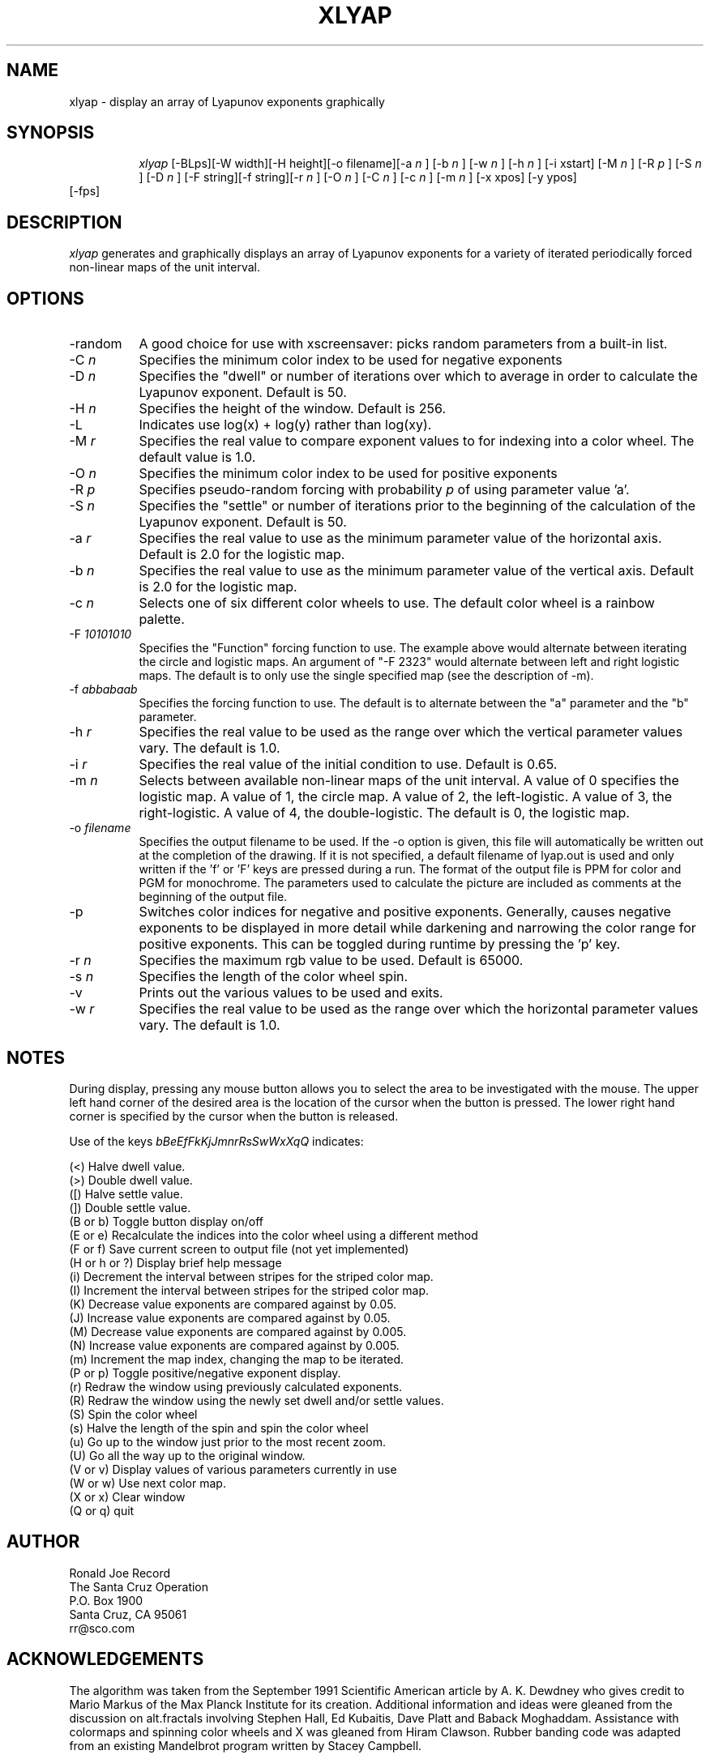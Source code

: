 .TH XLYAP 6X
.SH NAME
xlyap \- display an array of Lyapunov exponents graphically
.SH SYNOPSIS
.in +8n
.ti -8n
\fIxlyap\fR
[-BLps][-W width][-H height][-o filename][-a 
\fIn\fR ]
[-b 
\fIn\fR ]
[-w 
\fIn\fR ]
[-h 
\fIn\fR ]
[-i xstart]
[-M 
\fIn\fR ]
[-R 
\fIp\fR ]
[-S 
\fIn\fR ]
[-D 
\fIn\fR ]
[-F string][-f string][-r 
\fIn\fR ]
[-O 
\fIn\fR ]
[-C 
\fIn\fR ]
[-c 
\fIn\fR ]
[-m 
\fIn\fR ]
[-x xpos]
[-y ypos]
.in -8n
[\-fps]
.SH DESCRIPTION
\fIxlyap\fR
generates and graphically displays an array of Lyapunov exponents for a 
variety of iterated periodically forced non-linear maps of the unit interval.
.SH OPTIONS
.TP 8
-random
A good choice for use with xscreensaver: picks random parameters from 
a built-in list.
.TP 8
-C \fIn\fP
Specifies the minimum color index to be used for negative exponents
.TP
-D \fIn\fP
Specifies the "dwell" or number of iterations over which to average in order
to calculate the Lyapunov exponent. Default is 50.
.TP
-H \fIn\fP
Specifies the height of the window. Default is 256.
.TP
-L 
Indicates use log(x) + log(y) rather than log(xy).
.TP
-M \fIr\fP
Specifies the real value to compare exponent values to for indexing into
a color wheel. The default value is 1.0.
.TP
-O \fIn\fP
Specifies the minimum color index to be used for positive exponents
.TP
-R \fIp\fP
Specifies pseudo-random forcing with probability \fIp\fP of using parameter
value 'a'.
.TP
-S \fIn\fP
Specifies the "settle" or number of iterations prior to the beginning of
the calculation of the Lyapunov exponent. Default is 50.
.TP
-a \fIr\fP
Specifies the real value to use as the minimum parameter value of the 
horizontal axis. Default is 2.0 for the logistic map.
.TP
-b \fIn\fP
Specifies the real value to use as the minimum parameter value of the 
vertical axis. Default is 2.0 for the logistic map.
.TP
-c \fIn\fP
Selects one of six different color wheels to use. The default color
wheel is a rainbow palette.
.TP
-F \fI10101010\fP
Specifies the "Function" forcing function to use. The example above would 
alternate between iterating the circle and logistic maps. An argument of
"-F 2323" would alternate between left and right logistic maps. The default
is to only use the single specified map (see the description of -m).
.TP
-f \fIabbabaab\fP
Specifies the forcing function to use. The default is to alternate between
the "a" parameter and the "b" parameter.
.TP
-h \fIr\fP
Specifies the real value to be used as the range over which the vertical
parameter values vary. The default is 1.0.
.TP
-i \fIr\fP
Specifies the real value of the initial condition to use. Default is 0.65.
.TP
-m \fIn\fP
Selects between available non-linear maps of the unit interval. A value of
0 specifies the logistic map. A value of 1, the circle map. A value of 2,
the left-logistic. A value of 3, the right-logistic. A value of 4, the
double-logistic. The default is 0, the logistic map.
.TP
-o \fIfilename\fP
Specifies the output filename to be used. If the -o option is given, this
file will automatically be written out at the completion of the drawing.
If it is not specified, a default filename of lyap.out is used and only
written if the 'f' or 'F' keys are pressed during a run. The format of the
output file is PPM for color and PGM for monochrome. The parameters used to
calculate the picture are included as comments at the beginning of the output
file.
.TP
-p
Switches color indices for negative and positive exponents. Generally,
causes negative exponents to be displayed in more detail while darkening
and narrowing the color range for positive exponents. This can be toggled
during runtime by pressing the 'p' key.
.TP
-r \fIn\fP
Specifies the maximum rgb value to be used. Default is 65000.
.TP
-s \fIn\fP
Specifies the length of the color wheel spin.
.TP
-v 
Prints out the various values to be used and exits.
.TP
-w \fIr\fP
Specifies the real value to be used as the range over which the horizontal
parameter values vary. The default is 1.0.
.sp 2
.SH NOTES
.sp
During display, pressing any mouse button allows you to select the area to
be investigated with the mouse. The upper left hand corner of the desired
area is the location of the cursor when the button is pressed. The lower
right hand corner is specified by the cursor when the button is released.
.sp 2
Use of the keys 
\fIbBeEfFkKjJmnrRsSwWxXqQ\fP
indicates:
.sp
.ti 10
(<) Halve dwell value.
.ti 10
(>) Double dwell value.
.ti 10
([) Halve settle value.
.ti 10
(]) Double settle value.
.ti 10
(B or b) Toggle button display on/off
.ti 10
(E or e) Recalculate the indices into the color wheel using a different method
.ti 10
(F or f) Save current screen to output file (not yet implemented)
.ti 10
(H or h or ?) Display brief help message
.ti 10
(i) Decrement the interval between stripes for the striped color map.
.ti 10
(I) Increment the interval between stripes for the striped color map.
.ti 10
(K) Decrease value exponents are compared against by 0.05.
.ti 10
(J) Increase value exponents are compared against by 0.05.
.ti 10
(M) Decrease value exponents are compared against by 0.005.
.ti 10
(N) Increase value exponents are compared against by 0.005.
.ti 10
(m) Increment the map index, changing the map to be iterated.
.ti 10
(P or p) Toggle positive/negative exponent display.
.ti 10
(r) Redraw the window using previously calculated exponents.
.ti 10
(R) Redraw the window using the newly set dwell and/or settle values.
.ti 10
(S) Spin the color wheel
.ti 10
(s) Halve the length of the spin and spin the color wheel
.ti 10
(u) Go up to the window just prior to the most recent zoom.
.ti 10
(U) Go all the way up to the original window.
.ti 10
(V or v) Display values of various parameters currently in use
.ti 10
(W or w) Use next color map.
.ti 10
(X or x) Clear window
.ti 10
(Q or q) quit
.sp 2
.SH AUTHOR
.nf
        Ronald Joe Record
     The Santa Cruz Operation 
          P.O. Box 1900
       Santa Cruz, CA 95061
            rr@sco.com
.fi
.sp 2
.SH ACKNOWLEDGEMENTS
.PP
The algorithm was taken from the September 1991 Scientific American article
by A. K. Dewdney who gives credit to Mario Markus of the Max Planck Institute
for its creation. Additional information and ideas were gleaned from the
discussion on alt.fractals involving Stephen Hall, Ed Kubaitis, Dave Platt
and Baback Moghaddam. Assistance with colormaps and spinning color wheels
and X was gleaned from Hiram Clawson. Rubber banding code was adapted from
an existing Mandelbrot program written by Stacey Campbell.

Viciously hacked for xscreensaver by Jamie Zawinski, 20-Nov-97.
